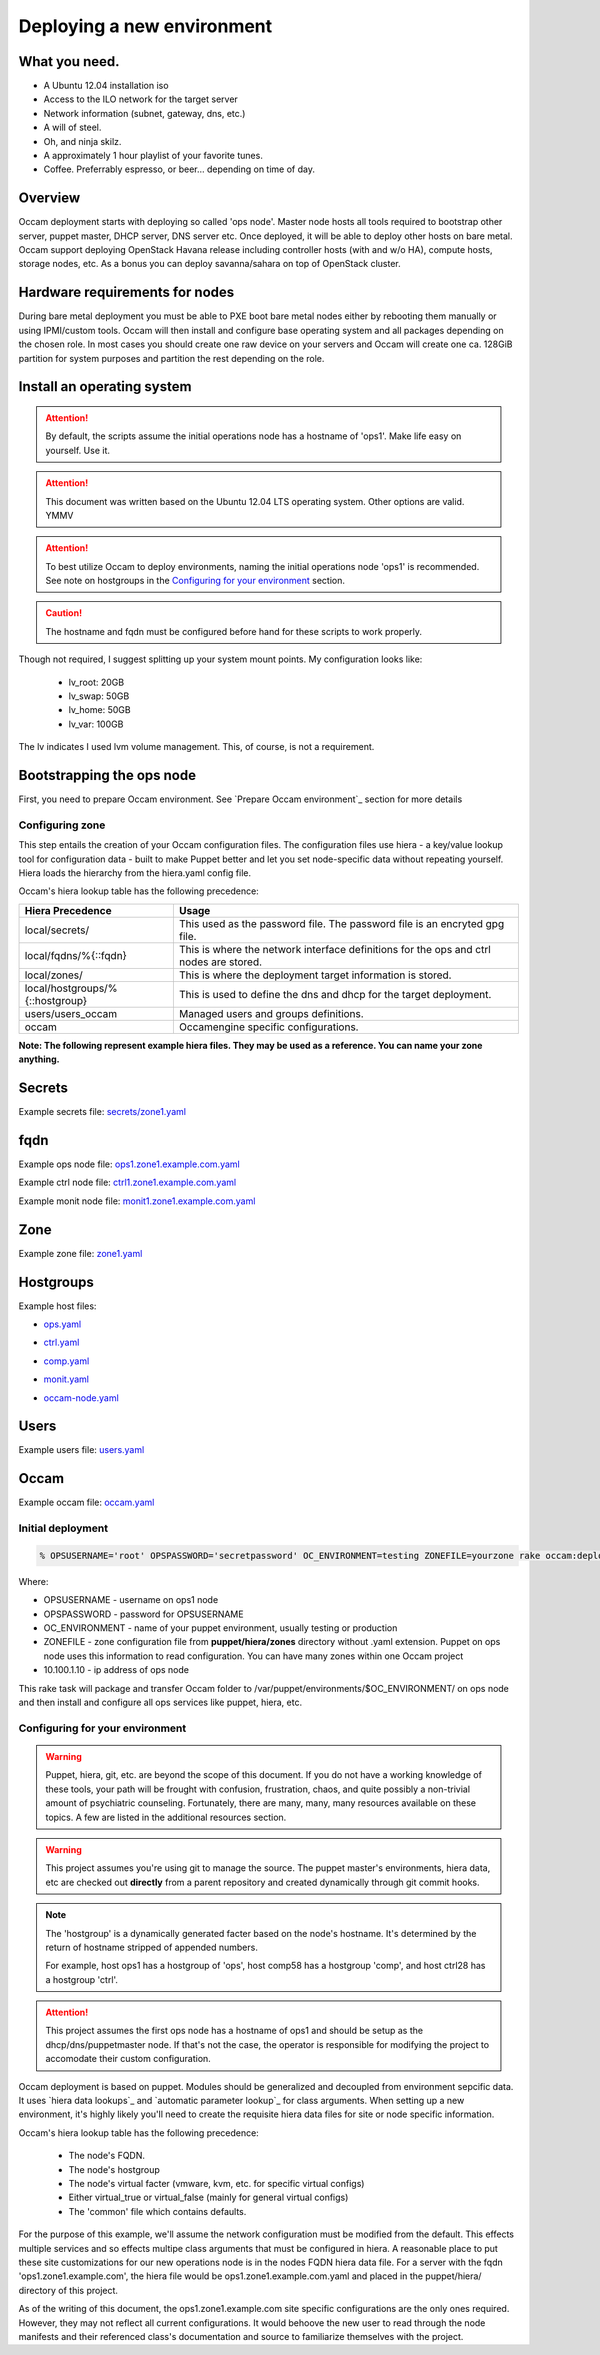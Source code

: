 ===========================
Deploying a new environment
===========================

What you need.
==============

* A Ubuntu 12.04 installation iso
* Access to the ILO network for the target server
* Network information (subnet, gateway, dns, etc.)
* A will of steel.
* Oh, and ninja skilz.
* A approximately 1 hour playlist of your favorite tunes.
* Coffee. Preferrably espresso, or beer... depending on time of day.

Overview
========
Occam deployment starts with deploying so called 'ops node'. Master node hosts all tools required to bootstrap other server, puppet master, DHCP server, DNS server etc. Once deployed, it will be able to deploy other hosts on bare metal.
Occam support deploying OpenStack Havana release including controller hosts (with and w/o HA), compute hosts, storage nodes, etc. As a bonus you can deploy savanna/sahara on top of OpenStack cluster.

Hardware requirements for nodes
===============================
During bare metal deployment you must be able to PXE boot bare metal nodes either by rebooting them manually or using IPMI/custom tools. Occam will then install and configure base operating system and all packages depending on the chosen role. In most cases you should create one raw device on your servers and Occam will create one ca. 128GiB partition for system purposes and partition the rest depending on the role.


Install an operating system
===========================

.. Attention::
    By default, the scripts assume the initial operations node has a hostname
    of 'ops1'. Make life easy on yourself. Use it.

.. Attention::
    This document was written based on the Ubuntu 12.04 LTS operating system.
    Other options are valid. YMMV

.. Attention::
    To best utilize Occam to deploy environments, naming the initial
    operations node 'ops1' is recommended. See note on hostgroups in the
    `Configuring for your environment`_ section.

.. CAUTION::
    The hostname and fqdn must be configured before hand for these scripts to 
    work properly.

Though not required, I suggest splitting up your system mount points. My
configuration looks like:

    * lv_root: 20GB
    * lv_swap: 50GB
    * lv_home: 50GB
    * lv_var: 100GB

The lv indicates I used lvm volume management. This, of course, is not a
requirement.

Bootstrapping the ops node
==========================

First, you need to prepare Occam environment. See `Prepare Occam environment`_ section for more details

Configuring zone
----------------

This step entails the creation of your Occam configuration files. The configuration files use hiera - a key/value lookup tool for configuration data - built to make Puppet better and let you set node-specific data without repeating yourself. Hiera loads the hierarchy from the hiera.yaml config file.

Occam's hiera lookup table has the following precedence:

+--------------------------------+-------------------------------------------------+
| Hiera Precedence               | Usage                                           |
+================================+=================================================+
| local/secrets/                 | This used as the password file. The password    |
|                                | file is an encryted gpg file.                   |
+--------------------------------+-------------------------------------------------+
| local/fqdns/%{::fqdn}          | This is where the network interface definitions |
|                                | for the ops and ctrl nodes are stored.          |
+--------------------------------+-------------------------------------------------+
| local/zones/                   | This is where the deployment target information |
|                                | is stored.                                      |
+--------------------------------+-------------------------------------------------+
| local/hostgroups/%{::hostgroup}| This is used to define the dns and dhcp for the |
|                                | target deployment.                              |
+--------------------------------+-------------------------------------------------+
| users/users_occam              | Managed users and groups definitions.           |
+--------------------------------+-------------------------------------------------+
| occam                          | Occamengine specific configurations.            |
+--------------------------------+-------------------------------------------------+

**Note: The following represent example hiera files. They may be used as a reference. You can name your zone anything.**

Secrets
=======

Example secrets file: `secrets/zone1.yaml`_

.. _`secrets/zone1.yaml`: ../lib/files/examples/secrets/zone1.yaml

fqdn
====

Example ops node file: ops1.zone1.example.com.yaml_

.. _ops1.zone1.example.com.yaml: ../lib/files/examples/fqdn/ops1.zone1.example.com.yaml

Example ctrl node file: ctrl1.zone1.example.com.yaml_

.. _ctrl1.zone1.example.com.yaml: ../lib/files/examples/fqdn/ctrl1.zone1.example.com.yaml

Example monit node file: monit1.zone1.example.com.yaml_

.. _monit1.zone1.example.com.yaml: ../lib/files/examples/fqdn/monit1.zone1.example.com.yaml

Zone
=====

Example zone file: zone1.yaml_

.. _zone1.yaml: ../lib/files/examples/zone1.yaml

Hostgroups
==========

Example host files:

* ops.yaml_

.. _ops.yaml: ../lib/files/examples/ops.yaml

* ctrl.yaml_

.. _ctrl.yaml: ../lib/files/examples/ctrl.yaml

* comp.yaml_

.. _comp.yaml: ../lib/files/examples/comp.yaml

* monit.yaml_

.. _monit.yaml: ../lib/files/examples/monit.yaml

* occam-node.yaml_

.. _occam-node.yaml: ../lib/files/examples/occam-node.yaml

Users
=====

Example users file: users.yaml_

.. _users.yaml: ../lib/files/examples/users.yaml

Occam
=====

Example occam file: occam.yaml_

.. _occam.yaml: ../lib/files/examples/occam.yaml

Initial deployment
------------------
.. code:: bash
  
  % OPSUSERNAME='root' OPSPASSWORD='secretpassword' OC_ENVIRONMENT=testing ZONEFILE=yourzone rake occam:deploy_initial\[10.100.1.10\]

Where:

* OPSUSERNAME - username on ops1 node
* OPSPASSWORD - password for OPSUSERNAME
* OC_ENVIRONMENT - name of your puppet environment, usually testing or production
* ZONEFILE - zone configuration file from **puppet/hiera/zones** directory without .yaml extension. Puppet on ops node uses this information to read configuration. You can have many zones within one Occam project
* 10.100.1.10 - ip address of ops node

This rake task will package and transfer Occam folder to /var/puppet/environments/$OC_ENVIRONMENT/ on ops node and then install and configure all ops services like puppet, hiera, etc.

Configuring for your environment
--------------------------------

.. WARNING:: 
    Puppet, hiera, git, etc. are beyond the scope of this document. If you do
    not have a working knowledge of these tools, your path will be frought
    with confusion, frustration, chaos, and quite possibly a non-trivial amount
    of psychiatric counseling. Fortunately, there are many, many, many
    resources available on these topics. A few are listed in the additional
    resources section.

.. WARNING::
    This project assumes you're using git to manage the source. The puppet
    master's environments, hiera data, etc are checked out **directly** from a
    parent repository and created dynamically through git commit hooks.

.. Note::
    The 'hostgroup' is a dynamically generated facter based on the node's 
    hostname. It's determined by the return of hostname stripped of appended 
    numbers. 
    
    For example, host ops1 has a hostgroup of 'ops', host comp58 has a 
    hostgroup 'comp', and host ctrl28 has a hostgroup 'ctrl'. 

.. ATTENTION::
    This project assumes the first ops node has a hostname of ops1 and should
    be setup as the dhcp/dns/puppetmaster node. If that's not the case,
    the operator is responsible for modifying the project to accomodate their
    custom configuration.

Occam deployment is based on puppet. Modules should be generalized and
decoupled from environment sepcific data. It uses `hiera data lookups`_ and 
`automatic parameter lookup`_ for class arguments. When setting up a new 
environment, it's highly likely you'll need to create the requisite hiera data 
files for site or node specific information. 

Occam's hiera lookup table has the following precedence:

    * The node's FQDN.
    * The node's hostgroup 
    * The node's virtual facter (vmware, kvm, etc. for specific virtual configs)
    * Either virtual_true or virtual_false (mainly for general virtual configs)
    * The 'common' file which contains defaults.

For the purpose of this example, we'll assume the network configuration must be 
modified from the default. This effects multiple services and so effects 
multipe class arguments that must be configured in hiera. A reasonable place to 
put these site customizations for our new operations node is in the nodes FQDN
hiera data file. For a server with the fqdn 'ops1.zone1.example.com', the 
hiera file would be ops1.zone1.example.com.yaml and placed in the
puppet/hiera/ directory of this project. 

As of the writing of this document, the ops1.zone1.example.com  site 
specific configurations are the only ones required. However, they may not 
reflect all current configurations. It would behoove the new user to read 
through the node manifests and their referenced class's documentation and 
source to familiarize themselves with the project.
